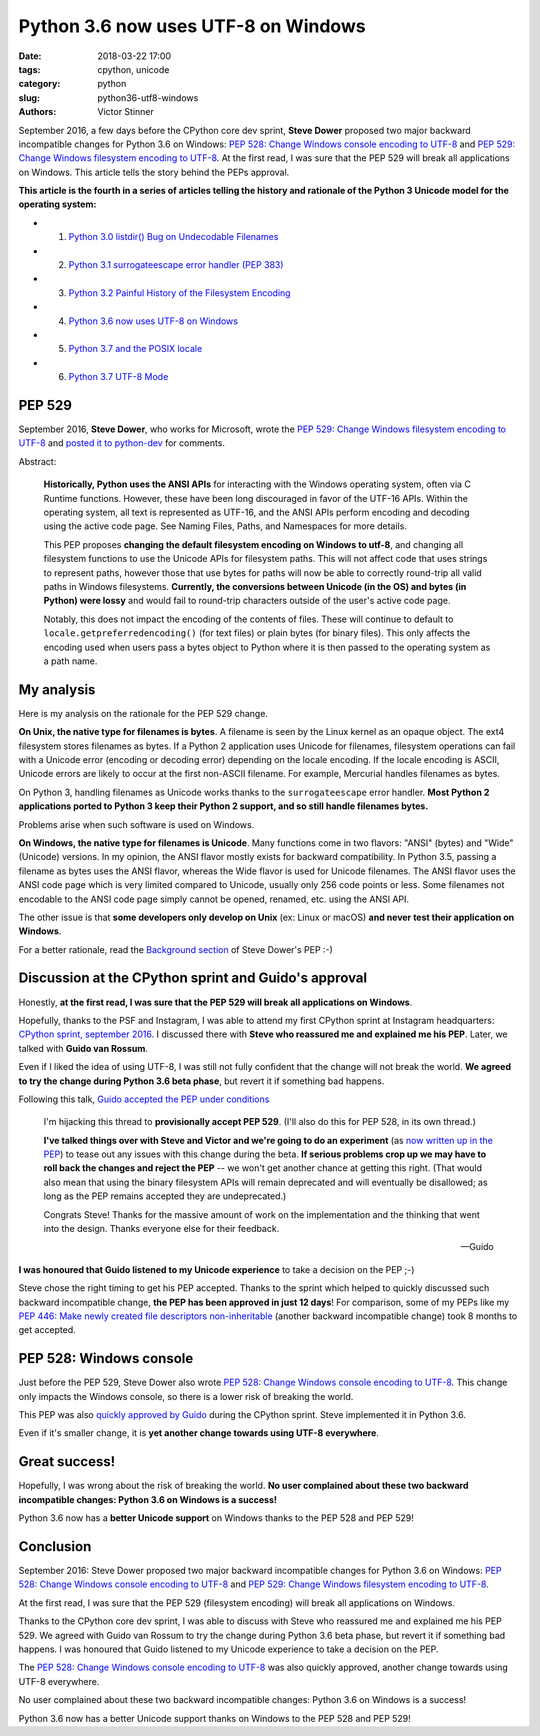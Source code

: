++++++++++++++++++++++++++++++++++++
Python 3.6 now uses UTF-8 on Windows
++++++++++++++++++++++++++++++++++++

:date: 2018-03-22 17:00
:tags: cpython, unicode
:category: python
:slug: python36-utf8-windows
:authors: Victor Stinner

September 2016, a few days before the CPython core dev sprint, **Steve Dower**
proposed two major backward incompatible changes for Python 3.6 on Windows:
`PEP 528: Change Windows console encoding to UTF-8
<https://www.python.org/dev/peps/pep-0528/>`_ and `PEP 529: Change Windows
filesystem encoding to UTF-8 <https://www.python.org/dev/peps/pep-0529/>`_.
At the first read, I was sure that the PEP 529 will break all applications on
Windows. This article tells the story behind the PEPs approval.

**This article is the fourth in a series of articles telling the history and
rationale of the Python 3 Unicode model for the operating system:**

* 1. `Python 3.0 listdir() Bug on Undecodable Filenames <{filename}/python30_listdir.rst>`_
* 2. `Python 3.1 surrogateescape error handler (PEP 383) <{filename}/pep383.rst>`_
* 3. `Python 3.2 Painful History of the Filesystem Encoding <{filename}/fs_encoding.rst>`_
* 4. `Python 3.6 now uses UTF-8 on Windows <{filename}/windows_utf8.rst>`_
* 5. `Python 3.7 and the POSIX locale <{filename}/posix_locale.rst>`_
* 6. `Python 3.7 UTF-8 Mode <{filename}/utf8_mode.rst>`_

PEP 529
=======

September 2016, **Steve Dower**, who works for Microsoft, wrote the `PEP 529:
Change Windows filesystem encoding to UTF-8
<https://www.python.org/dev/peps/pep-0529/>`_ and `posted it to python-dev
<https://mail.python.org/pipermail/python-dev/2016-September/146051.html>`_ for
comments.

.. image:: {static}/images/steve_dower.jpg
   :alt: Steve Dower
   :target: http://stevedower.id.au/blog/

Abstract:

    **Historically, Python uses the ANSI APIs** for interacting with the
    Windows operating system, often via C Runtime functions. However, these
    have been long discouraged in favor of the UTF-16 APIs. Within the
    operating system, all text is represented as UTF-16, and the ANSI APIs
    perform encoding and decoding using the active code page. See Naming Files,
    Paths, and Namespaces for more details.

    This PEP proposes **changing the default filesystem encoding on Windows to
    utf-8**, and changing all filesystem functions to use the Unicode APIs for
    filesystem paths. This will not affect code that uses strings to represent
    paths, however those that use bytes for paths will now be able to correctly
    round-trip all valid paths in Windows filesystems. **Currently, the
    conversions between Unicode (in the OS) and bytes (in Python) were lossy**
    and would fail to round-trip characters outside of the user's active code
    page.

    Notably, this does not impact the encoding of the contents of files. These
    will continue to default to ``locale.getpreferredencoding()`` (for text
    files) or plain bytes (for binary files). This only affects the encoding
    used when users pass a bytes object to Python where it is then passed to
    the operating system as a path name.

My analysis
===========

Here is my analysis on the rationale for the PEP 529 change.

**On Unix, the native type for filenames is bytes**. A filename is seen by the
Linux kernel as an opaque object. The ext4 filesystem stores filenames as
bytes. If a Python 2 application uses Unicode for filenames, filesystem
operations can fail with a Unicode error (encoding or decoding error) depending
on the locale encoding. If the locale encoding is ASCII, Unicode errors are
likely to occur at the first non-ASCII filename. For example, Mercurial handles
filenames as bytes.

On Python 3, handling filenames as Unicode works thanks to the
``surrogateescape`` error handler. **Most Python 2 applications ported to
Python 3 keep their Python 2 support, and so still handle filenames bytes.**

Problems arise when such software is used on Windows.

**On Windows, the native type for filenames is Unicode**. Many functions come
in two flavors: "ANSI" (bytes) and "Wide" (Unicode) versions. In my opinion,
the ANSI flavor mostly exists for backward compatibility. In Python 3.5,
passing a filename as bytes uses the ANSI flavor, whereas the Wide flavor is
used for Unicode filenames. The ANSI flavor uses the ANSI code page which is
very limited compared to Unicode, usually only 256 code points or less. Some
filenames not encodable to the ANSI code page simply cannot be opened, renamed,
etc. using the ANSI API.

The other issue is that **some developers only develop on Unix** (ex: Linux or
macOS) **and never test their application on Windows**.

For a better rationale, read the `Background section
<https://www.python.org/dev/peps/pep-0529/#background>`_ of Steve Dower's PEP
:-)

Discussion at the CPython sprint and Guido's approval
=====================================================

Honestly, **at the first read, I was sure that the PEP 529 will break all
applications on Windows**.

Hopefully, thanks to the PSF and Instagram, I was able to attend my first
CPython sprint at Instagram headquarters: `CPython sprint, september 2016
<{filename}/cpython_sprint_2016.rst>`_. I discussed there with **Steve who
reassured me and explained me his PEP**. Later, we talked with **Guido van
Rossum**.

Even if I liked the idea of using UTF-8, I was still not fully confident that the
change will not break the world. **We agreed to try the change during Python
3.6 beta phase**, but revert it if something bad happens.

.. image:: {static}/images/cpython_sprint_2016_photo.jpg
   :alt: CPython developers at the Facebook sprint
   :target: http://blog.python.org/2016/09/python-core-development-sprint-2016-36.html

Following this talk, `Guido accepted the PEP under conditions
<https://mail.python.org/pipermail/python-dev/2016-September/146277.html>`_

    I'm hijacking this thread to **provisionally accept PEP 529**. (I'll also
    do this for PEP 528, in its own thread.)

    **I've talked things over with Steve and Victor and we're going to do an
    experiment** (as `now written up in the PEP
    <https://www.python.org/dev/peps/pep-0529/#beta-experiment>`_) to tease out
    any issues with this change during the beta. **If serious problems crop up
    we may have to roll back the changes and reject the PEP** -- we won't get
    another chance at getting this right. (That would also mean that using the
    binary filesystem APIs will remain deprecated and will eventually be
    disallowed; as long as the PEP remains accepted they are undeprecated.)

    Congrats Steve! Thanks for the massive amount of work on the
    implementation and the thinking that went into the design. Thanks
    everyone else for their feedback.

    --Guido

**I was honoured that Guido listened to my Unicode experience** to take a
decision on the PEP ;-)

Steve chose the right timing to get his PEP accepted. Thanks to the sprint
which helped to quickly discussed such backward incompatible change, **the PEP
has been approved in just 12 days**! For comparison, some of my PEPs like my
`PEP 446: Make newly created file descriptors non-inheritable
<https://www.python.org/dev/peps/pep-0446/>`_ (another backward incompatible
change) took 8 months to get accepted.

PEP 528: Windows console
========================

Just before the PEP 529, Steve Dower also wrote `PEP 528: Change Windows
console encoding to UTF-8 <https://www.python.org/dev/peps/pep-0528/>`_.  This
change only impacts the Windows console, so there is a lower risk of breaking
the world.

This PEP was also `quickly approved by Guido
<https://mail.python.org/pipermail/python-dev/2016-September/146278.html>`_
during the CPython sprint.  Steve implemented it in Python 3.6.

Even if it's smaller change, it is **yet another change towards using UTF-8
everywhere**.

Great success!
==============

Hopefully, I was wrong about the risk of breaking the world. **No user
complained about these two backward incompatible changes: Python 3.6 on Windows
is a success!**

Python 3.6 now has a **better Unicode support** on Windows thanks to the PEP
528 and PEP 529!


Conclusion
==========

September 2016: Steve Dower proposed two major backward incompatible changes
for Python 3.6 on Windows: `PEP 528: Change Windows console encoding to UTF-8
<https://www.python.org/dev/peps/pep-0528/>`_ and `PEP 529: Change Windows
filesystem encoding to UTF-8 <https://www.python.org/dev/peps/pep-0529/>`_.

At the first read, I was sure that the PEP 529 (filesystem encoding) will break
all applications on Windows.

Thanks to the CPython core dev sprint, I was able to discuss with Steve who
reassured me and explained me his PEP 529. We agreed with Guido van Rossum to
try the change during Python 3.6 beta phase, but revert it if something bad
happens. I was honoured that Guido listened to my Unicode experience to take a
decision on the PEP.

The `PEP 528: Change Windows console encoding to UTF-8
<https://www.python.org/dev/peps/pep-0528/>`_ was also quickly approved,
another change towards using UTF-8 everywhere.

No user complained about these two backward incompatible changes: Python 3.6 on
Windows is a success!

Python 3.6 now has a better Unicode support thanks on Windows to the PEP 528
and PEP 529!
